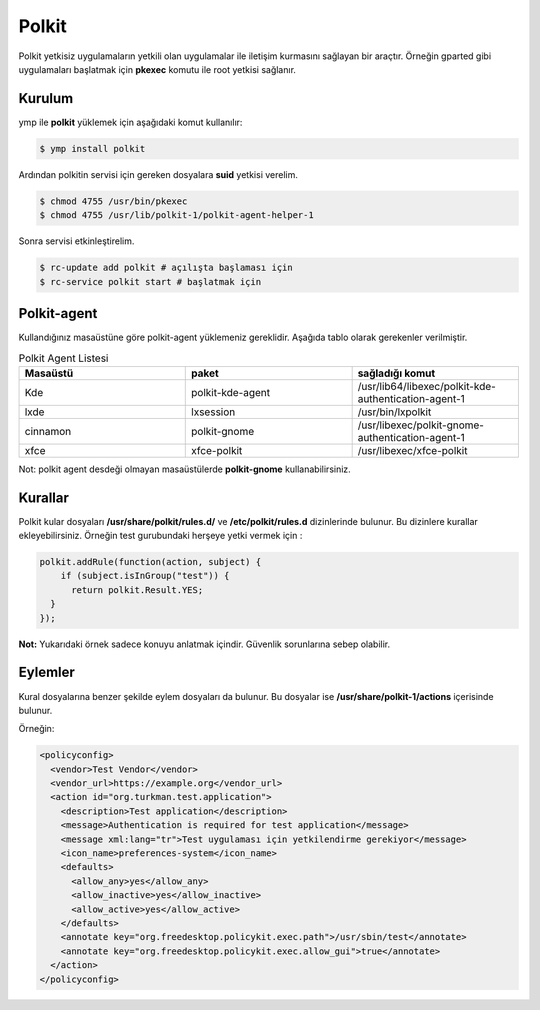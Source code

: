 Polkit
======
Polkit yetkisiz uygulamaların yetkili olan uygulamalar ile iletişim kurmasını sağlayan bir araçtır. Örneğin gparted gibi uygulamaları başlatmak için **pkexec** komutu ile root yetkisi sağlanır.

Kurulum
^^^^^^^
ymp ile **polkit** yüklemek için aşağıdaki komut kullanılır:

.. code-block:: shell

	$ ymp install polkit

Ardından polkitin servisi için gereken dosyalara **suid** yetkisi verelim.

.. code-block:: shell

	$ chmod 4755 /usr/bin/pkexec
	$ chmod 4755 /usr/lib/polkit-1/polkit-agent-helper-1

Sonra servisi etkinleştirelim.

.. code-block:: shell

	$ rc-update add polkit # açılışta başlaması için
	$ rc-service polkit start # başlatmak için

Polkit-agent
^^^^^^^^^^^^
Kullandığınız masaüstüne göre polkit-agent yüklemeniz gereklidir. Aşağıda tablo olarak gerekenler verilmiştir.

.. list-table:: Polkit Agent Listesi
   :widths: 30 30 30
   :header-rows: 1
   
   * - Masaüstü
     - paket
     - sağladığı komut
   * - Kde
     - polkit-kde-agent
     - /usr/lib64/libexec/polkit-kde-authentication-agent-1
   * - lxde
     - lxsession
     - /usr/bin/lxpolkit
   * - cinnamon
     - polkit-gnome
     - /usr/libexec/polkit-gnome-authentication-agent-1
   * - xfce
     - xfce-polkit
     - /usr/libexec/xfce-polkit

Not: polkit agent desdeği olmayan masaüstülerde **polkit-gnome** kullanabilirsiniz.

Kurallar
^^^^^^^^
Polkit kular dosyaları **/usr/share/polkit/rules.d/** ve **/etc/polkit/rules.d** dizinlerinde bulunur. Bu dizinlere kurallar ekleyebilirsiniz. Örneğin test gurubundaki herşeye yetki vermek için :

.. code-block:: javascript

  polkit.addRule(function(action, subject) {
      if (subject.isInGroup("test")) {
        return polkit.Result.YES;
    }
  });

**Not:** Yukarıdaki örnek sadece konuyu anlatmak içindir. Güvenlik sorunlarına sebep olabilir.

Eylemler
^^^^^^^^
Kural dosyalarına benzer şekilde eylem dosyaları da bulunur. Bu dosyalar ise **/usr/share/polkit-1/actions** içerisinde bulunur. 

Örneğin:

.. code-block:: xml

  <policyconfig>
    <vendor>Test Vendor</vendor>
    <vendor_url>https://example.org</vendor_url>
    <action id="org.turkman.test.application">
      <description>Test application</description>
      <message>Authentication is required for test application</message>
      <message xml:lang="tr">Test uygulaması için yetkilendirme gerekiyor</message>
      <icon_name>preferences-system</icon_name>
      <defaults>
        <allow_any>yes</allow_any>
        <allow_inactive>yes</allow_inactive>
        <allow_active>yes</allow_active>
      </defaults>
      <annotate key="org.freedesktop.policykit.exec.path">/usr/sbin/test</annotate>
      <annotate key="org.freedesktop.policykit.exec.allow_gui">true</annotate>
    </action>
  </policyconfig>
